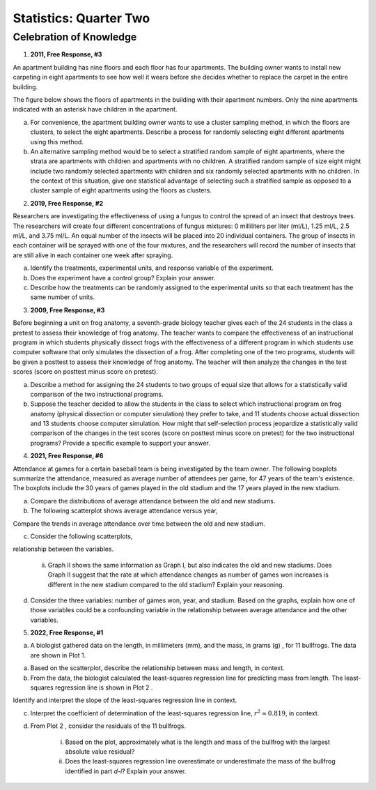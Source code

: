 .. _celebration_statistics_two:

=======================
Statistics: Quarter Two
=======================


Celebration of Knowledge
========================

1. **2011, Free Response, #3**

An apartment building has nine floors and each floor has four apartments. The building owner wants to install new carpeting in eight apartments to see how well it wears before she decides whether to replace the carpet in the entire building.

The figure below shows the floors of apartments in the building with their apartment numbers. Only the nine apartments indicated with an asterisk have children in the apartment.

.. image:: ../../../assets/imgs/classwork/2011_apstats_frp_03.png
	:align: center

a. For convenience, the apartment building owner wants to use a cluster sampling method, in which the floors are clusters, to select the eight apartments. Describe a process for randomly selecting eight different apartments using this method.

b. An alternative sampling method would be to select a stratified random sample of eight apartments, where the strata are apartments with children and apartments with no children. A stratified random sample of size eight might include two randomly selected apartments with children and six randomly selected apartments with no children. In the context of this situation, give one statistical advantage of selecting such a stratified sample as opposed to a cluster sample of eight apartments using the floors as clusters.

2. **2019, Free Response, #2** 
   
Researchers are investigating the effectiveness of using a fungus to control the spread of an insect that destroys trees. The researchers will create four different concentrations of fungus mixtures: 0 milliliters per liter (ml/L), 1.25 ml/L, 2.5 ml/L, and 3.75 ml/L. An equal number of the insects will be placed into 20 individual containers. The group of insects in each container will be sprayed with one of the four mixtures, and the researchers will record the number of insects that are still alive in each container one week after spraying.

a. Identify the treatments, experimental units, and response variable of the experiment.

b. Does the experiment have a control group? Explain your answer.

c. Describe how the treatments can be randomly assigned to the experimental units so that each treatment has the same number of units.

3. **2009, Free Response, #3**

Before beginning a unit on frog anatomy, a seventh-grade biology teacher gives each of the 24 students in the class a pretest to assess their knowledge of frog anatomy. The teacher wants to compare the effectiveness of an instructional program in which students physically dissect frogs with the effectiveness of a different program in which students use computer software that only simulates the dissection of a frog. After completing one of the two programs, students will be given a posttest to assess their knowledge of frog anatomy. The teacher will then analyze the changes in the test scores (score on posttest minus score on pretest).

a. Describe a method for assigning the 24 students to two groups of equal size that allows for a statistically valid comparison of the two instructional programs.

b. Suppose the teacher decided to allow the students in the class to select which instructional program on frog anatomy (physical dissection or computer simulation) they prefer to take, and 11 students choose actual dissection and 13 students choose computer simulation. How might that self-selection process jeopardize a statistically valid comparison of the changes in the test scores (score on posttest minus score on pretest) for the two instructional programs? Provide a specific example to support your answer.

4. **2021, Free Response, #6**

Attendance at games for a certain baseball team is being investigated by the team owner. The following boxplots summarize the attendance, measured as average number of attendees per game, for 47 years of the team's existence. The boxplots include the 30 years of games played in the old stadium and the 17 years played in the new stadium.

.. image:: ../../../assets/imgs/classwork/2021_apstats_frp_06a.png
	:align: center

a. Compare the distributions of average attendance between the old and new stadiums.

b. The following scatterplot shows average attendance versus year,

.. image:: ../../../assets/imgs/classwork/2021_apstats_frp_06b.png
	:align: center

Compare the trends in average attendance over time between the old and new stadium.

c. Consider the following scatterplots,

.. image:: ../../../assets/imgs/classwork/2021_apstats_frp_06c.png
	:align: center

	i. Graph I shows the average attendance versus number of games won for each year. Describe the
relationship between the variables.

	ii. Graph II shows the same information as Graph I, but also indicates the old and new stadiums. Does Graph II suggest that the rate at which attendance changes as number of games won increases is different in the new stadium compared to the old stadium? Explain your reasoning. 

d. Consider the three variables: number of games won, year, and stadium. Based on the graphs, explain how one of those variables could be a confounding variable in the relationship between average attendance and the other variables.

5. **2022, Free Response, #1**

a. A biologist gathered data on the length, in millimeters (mm), and the mass, in grams (g) , for 11 bullfrogs. The data are shown in Plot 1.

.. image:: ../../../assets/imgs/classwork/2022_apstats_frp_01a.png
	:align: center

a. Based on the scatterplot, describe the relationship between mass and length, in context.

b. From the data, the biologist calculated the least-squares regression line for predicting mass from length. The least-squares regression line is shown in Plot 2 .

.. image:: ../../../assets/imgs/classwork/2022_apstats_frp_01b.png
	:align: center

Identify and interpret the slope of the least-squares regression line in context.

c. Interpret the coefficient of determination of the least-squares regression line, :math:`r^2 \approx 0.819`, in context.

d. From Plot 2 , consider the residuals of the 11 bullfrogs.

	i. Based on the plot, approximately what is the length and mass of the bullfrog with the largest absolute value residual?

	ii. Does the least-squares regression line overestimate or underestimate the mass of the bullfrog identified in part *d-i*? Explain your answer.

